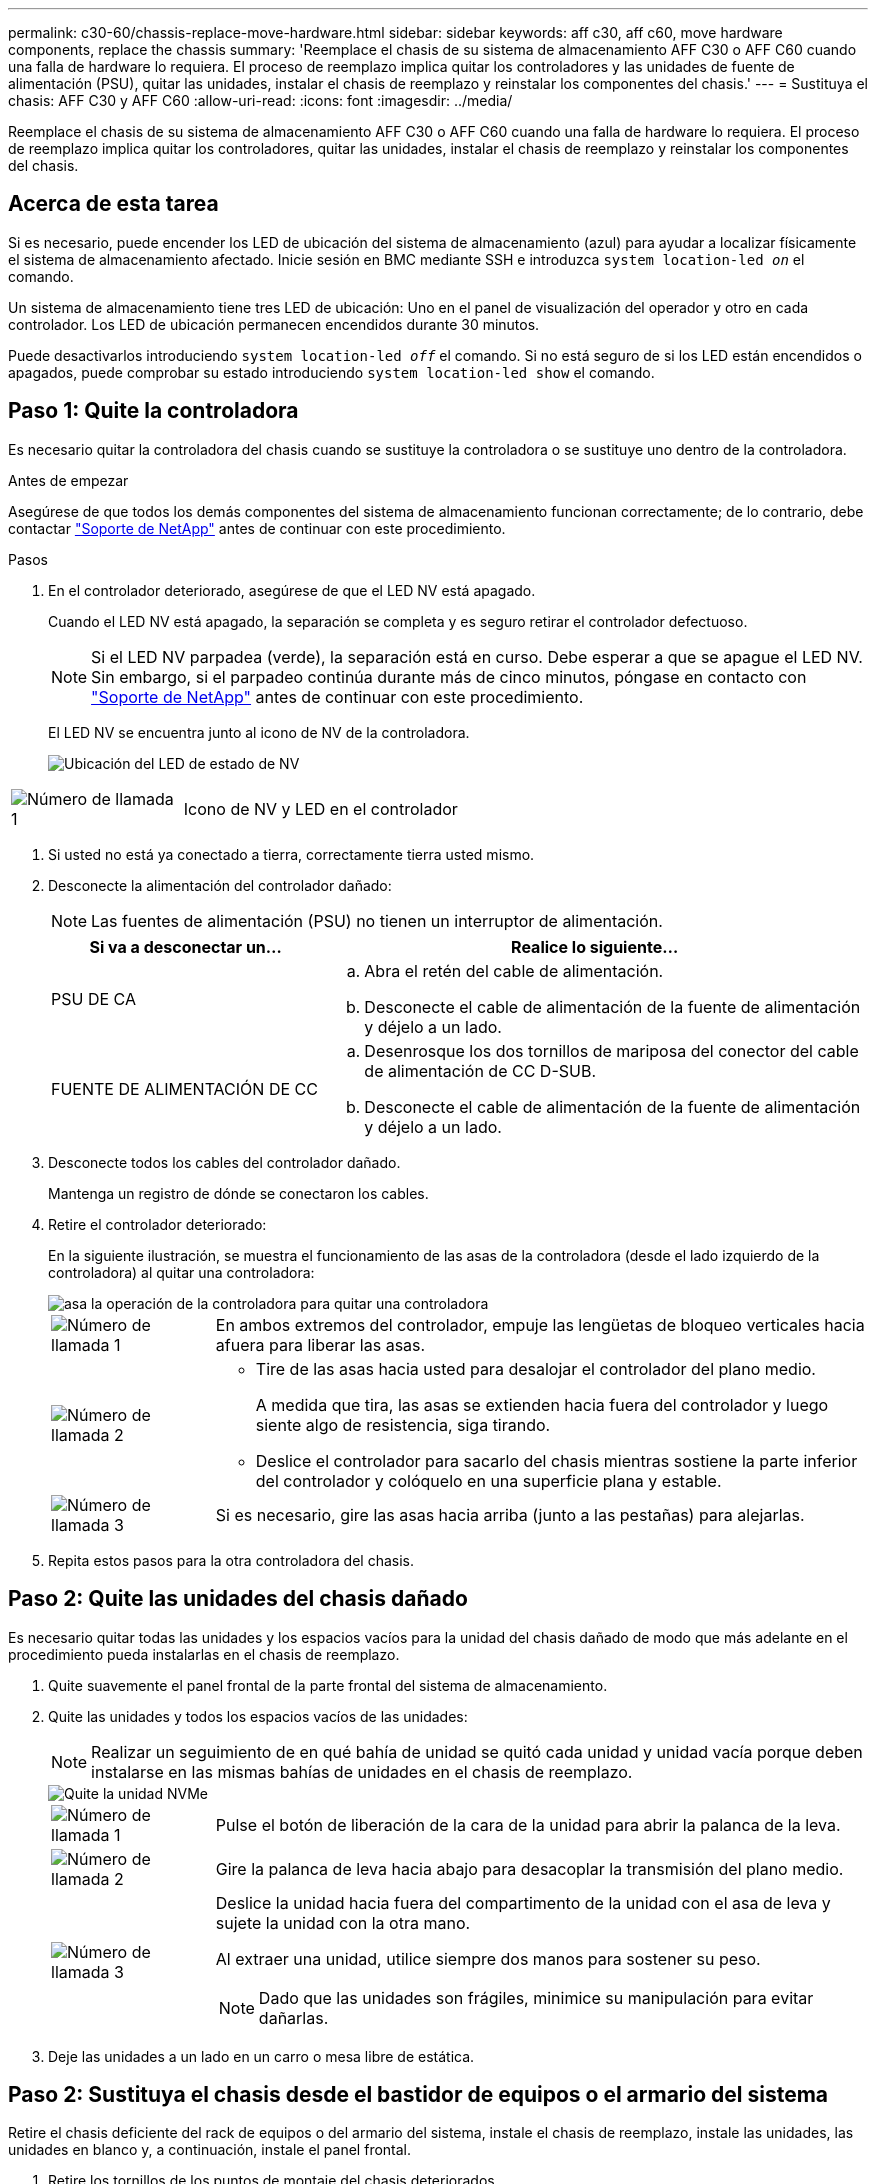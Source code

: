 ---
permalink: c30-60/chassis-replace-move-hardware.html 
sidebar: sidebar 
keywords: aff c30, aff c60, move hardware components, replace the chassis 
summary: 'Reemplace el chasis de su sistema de almacenamiento AFF C30 o AFF C60 cuando una falla de hardware lo requiera.  El proceso de reemplazo implica quitar los controladores y las unidades de fuente de alimentación (PSU), quitar las unidades, instalar el chasis de reemplazo y reinstalar los componentes del chasis.' 
---
= Sustituya el chasis: AFF C30 y AFF C60
:allow-uri-read: 
:icons: font
:imagesdir: ../media/


[role="lead"]
Reemplace el chasis de su sistema de almacenamiento AFF C30 o AFF C60 cuando una falla de hardware lo requiera.  El proceso de reemplazo implica quitar los controladores, quitar las unidades, instalar el chasis de reemplazo y reinstalar los componentes del chasis.



== Acerca de esta tarea

Si es necesario, puede encender los LED de ubicación del sistema de almacenamiento (azul) para ayudar a localizar físicamente el sistema de almacenamiento afectado. Inicie sesión en BMC mediante SSH e introduzca `system location-led _on_` el comando.

Un sistema de almacenamiento tiene tres LED de ubicación: Uno en el panel de visualización del operador y otro en cada controlador. Los LED de ubicación permanecen encendidos durante 30 minutos.

Puede desactivarlos introduciendo `system location-led _off_` el comando. Si no está seguro de si los LED están encendidos o apagados, puede comprobar su estado introduciendo `system location-led show` el comando.



== Paso 1: Quite la controladora

Es necesario quitar la controladora del chasis cuando se sustituye la controladora o se sustituye uno dentro de la controladora.

.Antes de empezar
Asegúrese de que todos los demás componentes del sistema de almacenamiento funcionan correctamente; de lo contrario, debe contactar https://mysupport.netapp.com/site/global/dashboard["Soporte de NetApp"] antes de continuar con este procedimiento.

.Pasos
. En el controlador deteriorado, asegúrese de que el LED NV está apagado.
+
Cuando el LED NV está apagado, la separación se completa y es seguro retirar el controlador defectuoso.

+

NOTE: Si el LED NV parpadea (verde), la separación está en curso. Debe esperar a que se apague el LED NV. Sin embargo, si el parpadeo continúa durante más de cinco minutos, póngase en contacto con https://mysupport.netapp.com/site/global/dashboard["Soporte de NetApp"] antes de continuar con este procedimiento.

+
El LED NV se encuentra junto al icono de NV de la controladora.

+
image::../media/drw_g_nvmem_led_ieops-1839.svg[Ubicación del LED de estado de NV]



[cols="1,4"]
|===


 a| 
image::../media/icon_round_1.png[Número de llamada 1]
 a| 
Icono de NV y LED en el controlador

|===
. Si usted no está ya conectado a tierra, correctamente tierra usted mismo.
. Desconecte la alimentación del controlador dañado:
+

NOTE: Las fuentes de alimentación (PSU) no tienen un interruptor de alimentación.

+
[cols="1,2"]
|===
| Si va a desconectar un... | Realice lo siguiente... 


 a| 
PSU DE CA
 a| 
.. Abra el retén del cable de alimentación.
.. Desconecte el cable de alimentación de la fuente de alimentación y déjelo a un lado.




 a| 
FUENTE DE ALIMENTACIÓN DE CC
 a| 
.. Desenrosque los dos tornillos de mariposa del conector del cable de alimentación de CC D-SUB.
.. Desconecte el cable de alimentación de la fuente de alimentación y déjelo a un lado.


|===
. Desconecte todos los cables del controlador dañado.
+
Mantenga un registro de dónde se conectaron los cables.

. Retire el controlador deteriorado:
+
En la siguiente ilustración, se muestra el funcionamiento de las asas de la controladora (desde el lado izquierdo de la controladora) al quitar una controladora:

+
image::../media/drw_g_and_t_handles_remove_ieops-1837.svg[asa la operación de la controladora para quitar una controladora]

+
[cols="1,4"]
|===


 a| 
image::../media/icon_round_1.png[Número de llamada 1]
 a| 
En ambos extremos del controlador, empuje las lengüetas de bloqueo verticales hacia afuera para liberar las asas.



 a| 
image::../media/icon_round_2.png[Número de llamada 2]
 a| 
** Tire de las asas hacia usted para desalojar el controlador del plano medio.
+
A medida que tira, las asas se extienden hacia fuera del controlador y luego siente algo de resistencia, siga tirando.

** Deslice el controlador para sacarlo del chasis mientras sostiene la parte inferior del controlador y colóquelo en una superficie plana y estable.




 a| 
image::../media/icon_round_3.png[Número de llamada 3]
 a| 
Si es necesario, gire las asas hacia arriba (junto a las pestañas) para alejarlas.

|===
. Repita estos pasos para la otra controladora del chasis.




== Paso 2: Quite las unidades del chasis dañado

Es necesario quitar todas las unidades y los espacios vacíos para la unidad del chasis dañado de modo que más adelante en el procedimiento pueda instalarlas en el chasis de reemplazo.

. Quite suavemente el panel frontal de la parte frontal del sistema de almacenamiento.
. Quite las unidades y todos los espacios vacíos de las unidades:
+

NOTE: Realizar un seguimiento de en qué bahía de unidad se quitó cada unidad y unidad vacía porque deben instalarse en las mismas bahías de unidades en el chasis de reemplazo.

+
image::../media/drw_nvme_drive_replace_ieops-1904.svg[Quite la unidad NVMe]

+
[cols="1,4"]
|===


 a| 
image::../media/icon_round_1.png[Número de llamada 1]
 a| 
Pulse el botón de liberación de la cara de la unidad para abrir la palanca de la leva.



 a| 
image::../media/icon_round_2.png[Número de llamada 2]
 a| 
Gire la palanca de leva hacia abajo para desacoplar la transmisión del plano medio.



 a| 
image::../media/icon_round_3.png[Número de llamada 3]
 a| 
Deslice la unidad hacia fuera del compartimento de la unidad con el asa de leva y sujete la unidad con la otra mano.

Al extraer una unidad, utilice siempre dos manos para sostener su peso.


NOTE: Dado que las unidades son frágiles, minimice su manipulación para evitar dañarlas.

|===
. Deje las unidades a un lado en un carro o mesa libre de estática.




== Paso 2: Sustituya el chasis desde el bastidor de equipos o el armario del sistema

Retire el chasis deficiente del rack de equipos o del armario del sistema, instale el chasis de reemplazo, instale las unidades, las unidades en blanco y, a continuación, instale el panel frontal.

. Retire los tornillos de los puntos de montaje del chasis deteriorados.
+
Aparte los tornillos para utilizarlos más adelante en este procedimiento.

+

NOTE: Si el sistema de almacenamiento se envió a un armario del sistema de NetApp, debe quitar los tornillos adicionales en la parte posterior del chasis para poder quitar el chasis.

. Con ayuda de dos personas o un elevador mecánico, retire el chasis deteriorado del bastidor del equipo o del armario del sistema deslizándolo por los rieles y, a continuación, déjelo a un lado.
. Con la ayuda de dos personas, instale el chasis de reemplazo en el bastidor del equipo o el armario del sistema deslizándolo sobre los rieles.
. Fije la parte delantera del chasis de repuesto al bastidor del equipo o al armario del sistema con los tornillos que ha retirado del chasis dañado.




== Paso 4: Instalar los controladores y las unidades

Instale los controladores y las unidades en el chasis de reemplazo y reinicie los controladores.

.Acerca de esta tarea
La siguiente ilustración muestra el funcionamiento de las asas de la controladora (desde el lado izquierdo de una controladora) al instalar una controladora, y puede utilizarse como referencia para el resto de los pasos de instalación de la controladora.

image::../media/drw_g_and_t_handles_reinstall_ieops-1838.svg[operación de manija del controlador para instalar un controlador]

[cols="1,4"]
|===


 a| 
image::../media/icon_round_1.png[Número de llamada 1]
 a| 
Si giró las asas del controlador en posición vertical (junto a las pestañas) para alejarlas del camino, gírelas hacia abajo hasta la posición horizontal.



 a| 
image::../media/icon_round_2.png[Número de llamada 2]
 a| 
Empuje las asas para volver a insertar el controlador en el chasis y empuje hasta que el controlador quede completamente asentado.



 a| 
image::../media/icon_round_3.png[Número de llamada 3]
 a| 
Gire las asas hasta la posición vertical y bloquéelas en su lugar con las lengüetas de bloqueo.

|===
. Inserte una de las controladoras en el chasis:
+
.. Alinee la parte posterior de la controladora con la apertura del chasis.
.. Empuje firmemente las asas hasta que la controladora entre en contacto con el plano medio y quede completamente asentada en el chasis.
+

NOTE: No ejerza demasiada fuerza al deslizar el controlador en el chasis, ya que podría dañar los conectores.

.. Gire las asas del controlador hacia arriba y bloquéelas en su lugar con las lengüetas.


. Vuelva a conectar la controladora según sea necesario, excepto en los cables de alimentación.
. Repita estos pasos para instalar la segunda controladora en el chasis.
. Instale las unidades y todos los espacios vacíos de unidad que quitó del chasis dañado en el chasis de reemplazo:
+

NOTE: Las unidades y los espacios vacíos de las unidades deben instalarse en las mismas bahías de unidad en el chasis de reemplazo.

+
.. Con el mango de leva en la posición abierta, inserte la unidad con ambas manos.
.. Empuje suavemente hasta que la unidad se detenga.
.. Cierre el asa de la leva para que la unidad quede completamente asentada en el plano medio y el asa encaje en su lugar.
+
Asegúrese de cerrar el mango de leva lentamente para que quede alineado correctamente con la cara de la transmisión.

.. Repita el proceso para las unidades restantes.


. Instale el panel frontal.
. Vuelva a conectar los cables de alimentación a las fuentes de alimentación (PSU) de las controladoras.
+
Una vez restaurada la alimentación de un PSU, el LED de estado debe ser verde.

+

NOTE: Las controladoras comienzan a arrancar tan pronto como se restaure la alimentación.

+
[cols="1,2"]
|===
| Si va a volver a conectar un... | Realice lo siguiente... 


 a| 
PSU DE CA
 a| 
.. Conecte el cable de alimentación a la fuente de alimentación.
.. Fije el cable de alimentación con el retén del cable de alimentación.




 a| 
FUENTE DE ALIMENTACIÓN DE CC
 a| 
.. Conecte el conector del cable de alimentación de CC D-SUB a la PSU.
.. Apriete los dos tornillos de mariposa para fijar el conector del cable de alimentación de CC D-SUB a la PSU.


|===
. Si las controladoras arrancan en el aviso de Loader, reinicie las controladoras:
+
`boot_ontap`

. Vuelva a activar AutoSupport:
+
`system node autosupport invoke -node * -type all -message MAINT=END`



.El futuro
Después de reemplazar el chasis dañado y volver a instalar los componentes en él, debe link:chassis-replace-complete-system-restore-rma.html["complete el reemplazo del chasis"].
